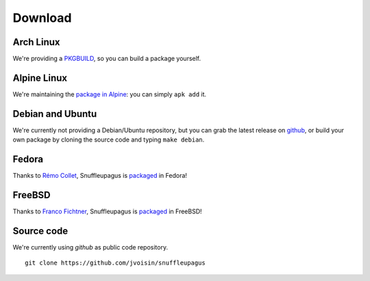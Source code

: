 Download
========

Arch Linux
----------

We're providing a `PKGBUILD <https://github.com/jvoisin/snuffleupagus/blob/master/PKGBUILD>`__,
so you can build a package yourself.

Alpine Linux
------------

We're maintaining the `package in Alpine <https://github.com/alpinelinux/aports/blob/master/testing/php7-snuffleupagus/APKBUILD>`__:
you can simply ``apk add`` it.

Debian and Ubuntu
-----------------

We're currently not providing a Debian/Ubuntu repository,
but you can grab the latest release on `github <https://github.com/jvoisin/snuffleupagus/releases>`__,
or build your own package by cloning the source code and typing ``make debian``.

Fedora
------

Thanks to `Rémo Collet <https://twitter.com/RemiCollet>`__, Snuffleupagus is
`packaged <https://pkgs.org/download/php-snuffleupagus>`__ in Fedora!

FreeBSD
-------

Thanks to `Franco Fichtner <https://twitter.com/fitchitis>`__, Snuffleupagus is
`packaged <https://www.freshports.org/security/snuffleupagus/>`__ in FreeBSD!

Source code
-----------

We're currently using *github* as public code repository.

::

  git clone https://github.com/jvoisin/snuffleupagus
